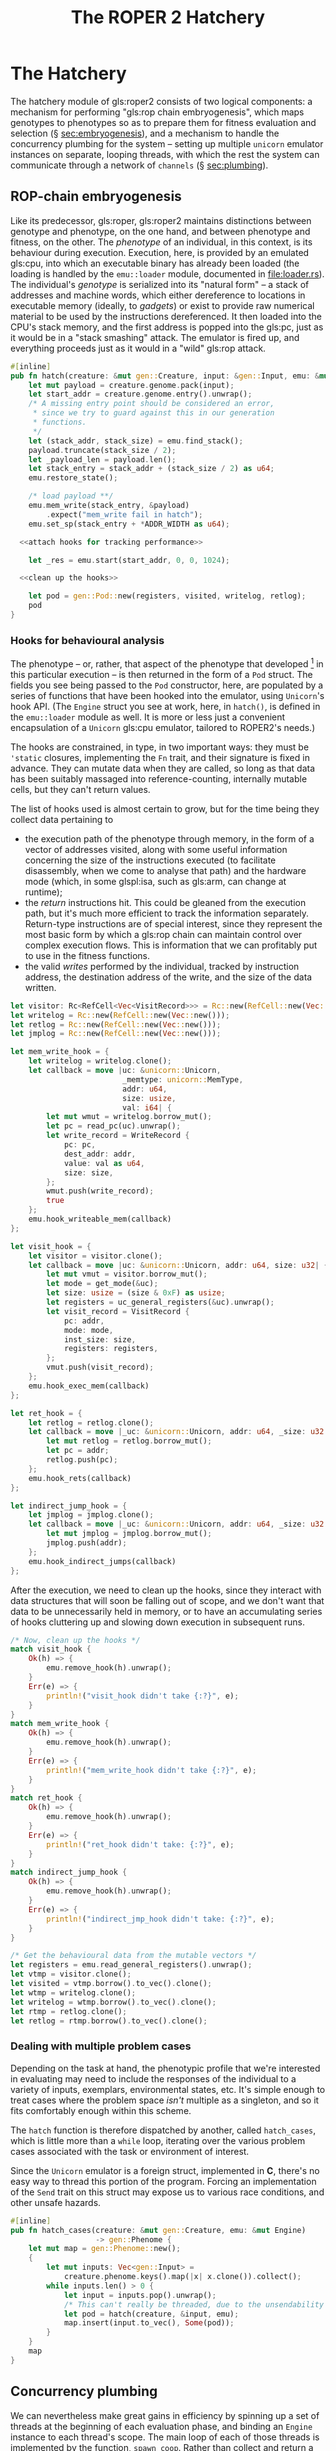 #+LATEX_HEADER: \input{lit-header}
#+TITLE: The ROPER 2 Hatchery
#+OPTIONS: ^:{}

* The Hatchery

The hatchery module of gls:roper2 consists of two logical components: a
mechanism for performing "gls:rop chain embryogenesis", which maps genotypes to
phenotypes so as to prepare them for fitness evaluation and selection (\S
[[sec:embryogenesis]]), and a mechanism to handle the concurrency plumbing for the
system -- setting up multiple ~unicorn~ emulator instances on separate, looping
threads, with which the rest the system can communicate through a network of
~channels~ (\S [[sec:plumbing]]). 

** ROP-chain embryogenesis
<<sec:embryogenesis>>

Like its predecessor, gls:roper, gls:roper2 maintains distinctions between
genotype and phenotype, on the one hand, and between phenotype and fitness,
on the other. The /phenotype/ of an individual, in this context, is its
behaviour during execution. Execution, here, is provided by an emulated
gls:cpu, into which an executable binary has already been loaded (the
loading is handled by the ~emu::loader~ module, documented in [[file:loader.rs]]).
The individual's /genotype/ is serialized into its "natural form" -- a
stack of addresses and machine words, which either dereference to locations
in executable memory (ideally, to /gadgets/) or exist to provide raw numerical
material to be used by the instructions dereferenced. It then loaded into
the CPU's stack memory, and the first address is popped into the gls:pc, 
just as it would be in a "stack smashing" attack. The emulator is fired up,
and everything proceeds just as it would in a "wild" gls:rop attack.  

#+NAME: hatch
#+BEGIN_SRC rust :export none :comments link :noweb tangle 
  #[inline]
  pub fn hatch(creature: &mut gen::Creature, input: &gen::Input, emu: &mut Engine) -> gen::Pod {
      let mut payload = creature.genome.pack(input);
      let start_addr = creature.genome.entry().unwrap();
      /* A missing entry point should be considered an error,
       ,* since we try to guard against this in our generation
       ,* functions.
       ,*/
      let (stack_addr, stack_size) = emu.find_stack();
      payload.truncate(stack_size / 2);
      let _payload_len = payload.len();
      let stack_entry = stack_addr + (stack_size / 2) as u64;
      emu.restore_state();

      /* load payload **/
      emu.mem_write(stack_entry, &payload)
          .expect("mem_write fail in hatch");
      emu.set_sp(stack_entry + *ADDR_WIDTH as u64);

    <<attach hooks for tracking performance>>

      let _res = emu.start(start_addr, 0, 0, 1024);

    <<clean up the hooks>>

      let pod = gen::Pod::new(registers, visited, writelog, retlog);
      pod
  }
#+END_SRC

*** Hooks for behavioural analysis
The phenotype -- or, rather, that aspect of the phenotype that developed
[fn:: In the sense of an embryo, or a photograph.] in this particular execution
-- is then returned in the form of a ~Pod~ struct. The fields you see being
passed to the ~Pod~ constructor, here, are populated by a series of functions
that have been hooked into the emulator, using ~Unicorn~'s hook API. (The
~Engine~ struct you see at work, here, in ~hatch()~, is defined in the
~emu::loader~ module as well. It is more or less just a convenient 
encapsulation of a ~Unicorn~ gls:cpu emulator, tailored to ROPER2's needs.)

The hooks are constrained, in type, in two important ways: they must be
~'static~ closures, implementing the ~Fn~ trait, and their signature is
fixed in advance. They can mutate data when they are called, so long as
that data has been suitably massaged into reference-counting, internally
mutable cells, but they can't return values. 

The list of hooks used is almost certain to grow, but for the time being
they collect data pertaining to
- the execution path of the phenotype through memory, in the form of
  a vector of addresses visited, along with some useful information
  concerning the size of the instructions executed (to facilitate
  disassembly, when we come to analyse that path) and the hardware
  mode (which, in some glspl:isa, such as gls:arm, can change at
  runtime);
- the /return/ instructions hit. This could be gleaned from the
  execution path, but it's much more efficient to track the information
  separately. Return-type instructions are of special interest, since
  they represent the most basic form by which a gls:rop chain can
  maintain control over complex execution flows. This is information
  that we can profitably put to use in the fitness functions. 
- the valid /writes/ performed by the individual, tracked by instruction
  address, the destination address of the write, and the size of the
  data written. 

#+NAME: attach hooks for tracking performance
#+BEGIN_SRC rust :export none
      let visitor: Rc<RefCell<Vec<VisitRecord>>> = Rc::new(RefCell::new(Vec::new()));
      let writelog = Rc::new(RefCell::new(Vec::new()));
      let retlog = Rc::new(RefCell::new(Vec::new()));
      let jmplog = Rc::new(RefCell::new(Vec::new()));

      let mem_write_hook = {
          let writelog = writelog.clone();
          let callback = move |uc: &unicorn::Unicorn,
                               _memtype: unicorn::MemType,
                               addr: u64,
                               size: usize,
                               val: i64| {
              let mut wmut = writelog.borrow_mut();
              let pc = read_pc(uc).unwrap();
              let write_record = WriteRecord {
                  pc: pc,
                  dest_addr: addr,
                  value: val as u64,
                  size: size,
              };
              wmut.push(write_record);
              true
          };
          emu.hook_writeable_mem(callback)
      };

      let visit_hook = {
          let visitor = visitor.clone();
          let callback = move |uc: &unicorn::Unicorn, addr: u64, size: u32| {
              let mut vmut = visitor.borrow_mut();
              let mode = get_mode(&uc);
              let size: usize = (size & 0xF) as usize;
              let registers = uc_general_registers(&uc).unwrap();
              let visit_record = VisitRecord {
                  pc: addr,
                  mode: mode,
                  inst_size: size,
                  registers: registers,
              };
              vmut.push(visit_record);
          };
          emu.hook_exec_mem(callback)
      };

      let ret_hook = {
          let retlog = retlog.clone();
          let callback = move |_uc: &unicorn::Unicorn, addr: u64, _size: u32| {
              let mut retlog = retlog.borrow_mut();
              let pc = addr;
              retlog.push(pc);
          };
          emu.hook_rets(callback)
      };

      let indirect_jump_hook = {
          let jmplog = jmplog.clone();
          let callback = move |_uc: &unicorn::Unicorn, addr: u64, _size: u32| {
              let mut jmplog = jmplog.borrow_mut();
              jmplog.push(addr);
          };
          emu.hook_indirect_jumps(callback)
      };
#+END_SRC

After the execution, we need to clean up the hooks, since they interact
with data structures that will soon be falling out of scope, and we don't
want that data to be unnecessarily held in memory, or to have an accumulating
series of hooks cluttering up and slowing down execution in subsequent runs.

#+NAME: clean up the hooks
#+BEGIN_SRC rust
        /* Now, clean up the hooks */
        match visit_hook {
            Ok(h) => {
                emu.remove_hook(h).unwrap();
            }
            Err(e) => {
                println!("visit_hook didn't take {:?}", e);
            }
        }
        match mem_write_hook {
            Ok(h) => {
                emu.remove_hook(h).unwrap();
            }
            Err(e) => {
                println!("mem_write_hook didn't take {:?}", e);
            }
        }
        match ret_hook {
            Ok(h) => {
                emu.remove_hook(h).unwrap();
            }
            Err(e) => {
                println!("ret_hook didn't take: {:?}", e);
            }
        }
        match indirect_jump_hook {
            Ok(h) => {
                emu.remove_hook(h).unwrap();
            }
            Err(e) => {
                println!("indirect_jmp_hook didn't take: {:?}", e);
            }
        }

        /* Get the behavioural data from the mutable vectors */
        let registers = emu.read_general_registers().unwrap();
        let vtmp = visitor.clone();
        let visited = vtmp.borrow().to_vec().clone();
        let wtmp = writelog.clone();
        let writelog = wtmp.borrow().to_vec().clone();
        let rtmp = retlog.clone();
        let retlog = rtmp.borrow().to_vec().clone();
#+END_SRC

*** Dealing with multiple problem cases

Depending on the task at hand, the phenotypic profile that we're
interested in evaluating may need to include the responses of the
individual to a variety of inputs, exemplars, environmental states,
etc. It's simple enough to treat cases where the problem space /isn't/
multiple as a singleton, and so it fits comfortably enough within
this scheme. 

The ~hatch~ function is therefore dispatched by another, called
~hatch_cases~, which is little more than a ~while~ loop, iterating
over the various problem cases associated with the task or environment
of interest.

Since the ~Unicorn~ emulator is a foreign struct, implemented in *C*,
there's no easy way to thread this portion of the program. Forcing an
implementation of the ~Send~ trait on this struct may expose us to
various race conditions, and other unsafe hazards. 

#+NAME: hatch cases
#+BEGIN_SRC rust :export none :comments link
  #[inline]
  pub fn hatch_cases(creature: &mut gen::Creature, emu: &mut Engine) 
                     -> gen::Phenome {
      let mut map = gen::Phenome::new();
      {
          let mut inputs: Vec<gen::Input> = 
              creature.phenome.keys().map(|x| x.clone()).collect();
          while inputs.len() > 0 {
              let input = inputs.pop().unwrap();
              /* This can't really be threaded, due to the unsendability of emu */
              let pod = hatch(creature, &input, emu);
              map.insert(input.to_vec(), Some(pod));
          }
      }
      map
  }
#+END_SRC

** Concurrency plumbing
<<sec:plumbing>>

We can nevertheless make great gains in efficiency by spinning
up a set of threads at the beginning of each evaluation phase,
and binding an ~Engine~ instance to each thread's scope. The 
main loop of each of those threads is implemented by the function,
~spawn_coop~. Rather than collect and return a vector of results
from these evaluations, ~spawn_coop~ maintains a line of communication
back to the caller of the function that called it, in the form of
a ~channel~ (specifically, a ~Creature~ ~channel~). 

#+NAME: spawn coop
#+BEGIN_SRC rust :export none :comments link
  fn spawn_coop(rx: Receiver<gen::Creature>, 
                tx: Sender<gen::Creature>) -> () {
      /* a thread-local emulator */
      let mut emu = Engine::new(*ARCHITECTURE);

      /* Hatch each incoming creature as it arrives, and send the creature
       ,* back to the caller of spawn_hatchery. */
      for incoming in rx {
          let mut creature = incoming;
          let phenome = hatch_cases(&mut creature, &mut emu);
          creature.phenome = phenome;
          tx.send(creature); /* goes back to the thread that called spawn_hatchery */
      }
  }
#+END_SRC

The threads are spawned and dispatched by another looping
thread, which is spawned, in turn, by the ~spawn_hatchery~ function.

#+NAME: spawn hatchery
#+BEGIN_SRC rust :export none :comments link
  /* An expect of 0 will cause this loop to run indefinitely */
  pub fn spawn_hatchery(
      num_engines: usize,
      expect: usize,
  ) -> (
      Sender<gen::Creature>,
      Receiver<gen::Creature>,
      JoinHandle<()>,
  ) {
      let (from_hatch_tx, from_hatch_rx) = channel();
      let (into_hatch_tx, into_hatch_rx) = channel();

      let handle = spawn(move || {
          let mut carousel = Vec::new();

          for _ in 0..num_engines {
              let (eve_tx, eve_rx) = channel();
              let from_hatch_tx = from_hatch_tx.clone();
              let h = spawn(move || {
                  spawn_coop(eve_rx, from_hatch_tx);
              });
              carousel.push((eve_tx, h));
          }

          let mut coop = 0;
          let mut counter = 0;
          for incoming in into_hatch_rx {
              let &(ref tx, _) = &carousel[coop];
              let tx = tx.clone();
              tx.send(incoming);
              coop = (coop + 1) % carousel.len();
              counter += 1;
              if counter == expect {
                  break;
              };
          }
          /* clean up the carousel */
          while carousel.len() > 0 {
              if let Some((tx, h)) = carousel.pop() {
                  drop(tx); 
                  h.join();
              };
          }
      });

      (into_hatch_tx, from_hatch_rx, handle)
  }
#+END_SRC

This function returns almost immediately when called, 
bearing three values to its caller: 

- ~into_hatch_tx~, which is the ~Sender~ end of a channel that can be used 
  to transmit individuals (of type ~Creature~, which at the time of arrival 
  are little more than genomes in hollow shells, whose phenotypes have not 
  yet been brought to maturity) to the /genome \rightarrow phenome map/
- ~from_hatch_rx~, which is the channel on which the caller (or some thread
  delegated by the caller) listens for the creatures to return, now developed
  into mature phenotypes,
- ~handle~, the ~JoinHandle~ of the thread, which will be used to join the
  main hatchery thread.

** Hatchery dependencies
#+NAME: hatchery dependencies
#+BEGIN_SRC rust :export none :comments link
  extern crate unicorn; use std::thread::{sleep, spawn, JoinHandle}; 
  use std::sync::mpsc::{channel, Receiver, Sender};
  use std::rc::Rc;
  use std::cell::RefCell;
  use std::time::Duration;
  use emu::loader::{get_mode, read_pc, uc_general_registers, Engine};
  use par::statics::*;
  use gen;
  use gen::phenotype::{VisitRecord, WriteRecord};
#+END_SRC


** Putting things together
#+NAME: putting things together
#+BEGIN_SRC rust :export none :tangle hatchery.rs :noweb tangle :comments link
<<hatchery dependencies>>
<<spawn hatchery>>
<<spawn coop>>
<<hatch>>
<<ROP-chain embryogenesis>>
#+END_SRC

